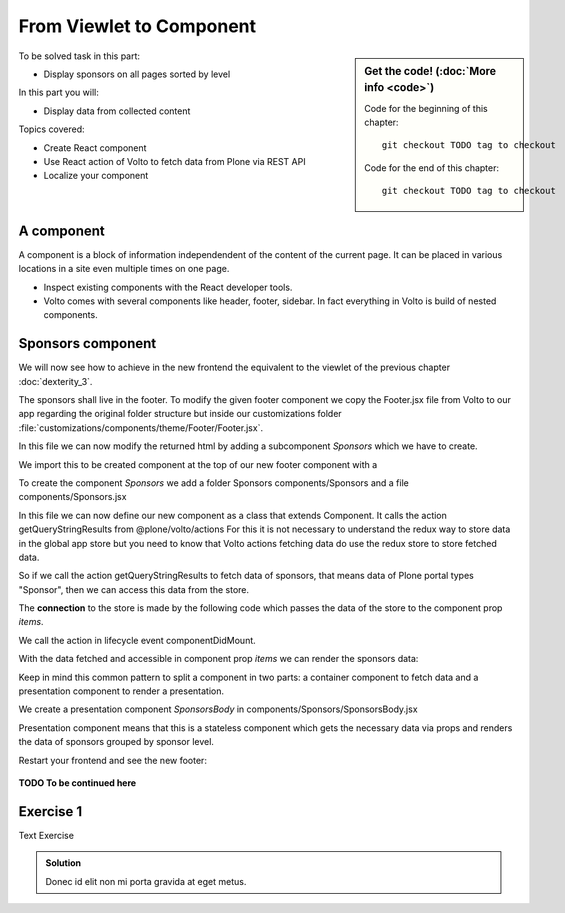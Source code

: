 .. _viewlets1-label:

From Viewlet to Component
=========================

.. sidebar:: Get the code! (:doc:`More info <code>`)

   Code for the beginning of this chapter::

       git checkout TODO tag to checkout

   Code for the end of this chapter::

        git checkout TODO tag to checkout


To be solved task in this part:

* Display sponsors on all pages sorted by level

In this part you will:

* Display data from collected content

Topics covered:

* Create React component
* Use React action of Volto to fetch data from Plone via REST API
* Localize your component


.. _volto-components-sponsors-label:

A component
-----------

A component is a block of information independendent of the content of the current page. It can be placed in various locations in a site even multiple times on one page.

* Inspect existing components with the React developer tools.
* Volto comes with several components like header, footer, sidebar. In fact everything in Volto is build of nested components.

.. _volto-components-sponsors2-label:

Sponsors component
------------------

We will now see how to achieve in the new frontend the equivalent to the viewlet of the previous chapter :doc:`dexterity_3`.

The sponsors shall live in the footer. To modify the given footer component we copy the Footer.jsx file from Volto to our app regarding the original folder structure but inside our customizations folder :file:`customizations/components/theme/Footer/Footer.jsx`.

In this file we can now modify the returned html by adding a subcomponent *Sponsors* which we have to create.

.. code-block:: jsx
    :linenos:
    :emphasize-lines: 9

    const Footer = ({ intl }) => (
      <>
        <Segment
          role="contentinfo"
          vertical
          padded
        >
          <Container>
            <Sponsors />
            ...

We import this to be created component at the top of our new footer component with a

.. code-block:: jsx
    :linenos:

    import { Sponsors } from '../../../../components'; TODO path of subcomponent

.. only:: not presentation

    This shows an additional component.

    * It is visible on all content.
    * Later on it can be made conditional if necessary.

To create the component *Sponsors* we add a folder Sponsors components/Sponsors and a file components/Sponsors.jsx

In this file we can now define our new component as a class that extends Component. It calls the action getQueryStringResults from @plone/volto/actions
For this it is not necessary to understand the redux way to store data in the global app store but you need to know that Volto actions fetching data do use the redux store to store fetched data.

So if we call the action getQueryStringResults to fetch data of sponsors, that means data of Plone portal types "Sponsor", then we can access this data from the store.

The **connection** to the store is made by the following code which passes the data of the store to the component prop *items*.

.. code-block:: jsx
    :linenos:
    :emphasize-lines: 5

    export default compose(
      injectIntl,
      connect(
        state => ({
          items: state.querystringsearch.subrequests.sponsors?.items || [],
        }),
        { getQueryStringResults },
      ),
    )(Sponsors);

We call the action in lifecycle event componentDidMount.

.. code-block:: jsx
    :linenos:

    componentDidMount() {
      this.props.getQueryStringResults('/', {...toSearchOptions, fullobjects: 1}, 'sponsors');
    }

With the data fetched and accessible in component prop *items* we can render the sponsors data:

.. code-block:: jsx
    :linenos:

    render() {
      const sponsorlist = this.props.items;
      return (
        <>
         <SponsorsBody sponsorlist={sponsorlist} />
        </>
    )}

Keep in mind this common pattern to split a component in two parts: a container component to fetch data and a presentation component to render a presentation.


We create a presentation component *SponsorsBody* in components/Sponsors/SponsorsBody.jsx

Presentation component means that this is a stateless component which gets the necessary data via props and renders the data of sponsors grouped by sponsor level.

.. code-block:: jsx
    :linenos:
    :emphasize-lines: 33

    /**
     * sponsors presentation
     * @function SponsorsBody
     * @param {Array} sponsorlist list of sponsors with name, level, logo.
     * @returns {string} Markup of the component.
     `*/`
    const SponsorsBody = ({sponsorlist}) => {
      // ...

      const sponsors = groupedSponsors(sponsorlist);

      return (
        <Segment
          basic
          textAlign="center"
          className="sponsors"
          aria-label="Sponsors"
          inverted>
          <div className="sponsorheader">
            <h3 className="subheadline">
              <FormattedMessage
                id="Our sponsors do support and are supported of Plone."
                defaultMessage="Our sponsors do support and are supported of Plone."
              />
            </h3>
            <h2 className="headline">
            <FormattedMessage
              id="We ❤ our sponsors"
              defaultMessage="We ❤ our sponsors"
            />
            </h2>
          </div>
            {levelList()}
        </Segment>
      )
    }

    export default SponsorsBody


Restart your frontend and see the new footer:

.. figure:: _static/volto_component_sponsors.png


**TODO To be continued here**

.. _volto_components_sponsors-excercises-label:

Exercise 1
----------

Text Exercise

..  admonition:: Solution
    :class: toggle

    Donec id elit non mi porta gravida at eget metus.
